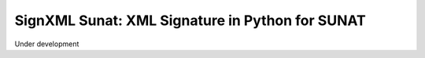 SignXML Sunat: XML Signature in Python for SUNAT
================================================

Under development
